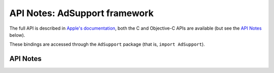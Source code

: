 .. module:: AdSupport
   :platform: macOS 10.14+
   :synopsis: Bindings for the AdSupport

API Notes: AdSupport framework
==============================

The full API is described in `Apple's documentation`__, both
the C and Objective-C APIs are available (but see the `API Notes`_ below).

.. __: https://developer.apple.com/documentation/adsupport?language=objc

These bindings are accessed through the ``AdSupport`` package (that is, ``import AdSupport``).

.. macosadded:: 10.14


API Notes
---------
